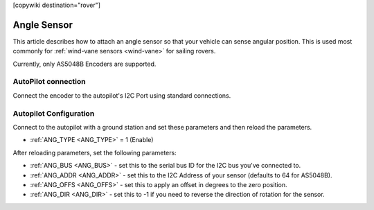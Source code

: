 .. _common-angle-sensor:
[copywiki destination="rover"]

=====
Angle Sensor
=====

This article describes how to attach an angle sensor so that your vehicle can sense angular position. This is used most commonly 
for :ref:`wind-vane sensors <wind-vane>` for sailing rovers.

Currently, only AS5048B Encoders are supported.

AutoPilot connection
--------------------
Connect the encoder to the autopilot's I2C Port using standard connections.

Autopilot Configuration
-----------------------

Connect to the autopilot with a ground station and set these parameters and then reload the parameters.

- :ref:`ANG_TYPE <ANG_TYPE>` = 1 (Enable)

After reloading parameters, set the following parameters:

- :ref:`ANG_BUS <ANG_BUS>` - set this to the serial bus ID for the I2C bus you've connected to.
- :ref:`ANG_ADDR <ANG_ADDR>` - set this to the I2C Address of your sensor (defaults to 64 for AS5048B).
- :ref:`ANG_OFFS <ANG_OFFS>` - set this to apply an offset in degrees to the zero position.
- :ref:`ANG_DIR <ANG_DIR>` - set this to -1 if you need to reverse the direction of rotation for the sensor.


